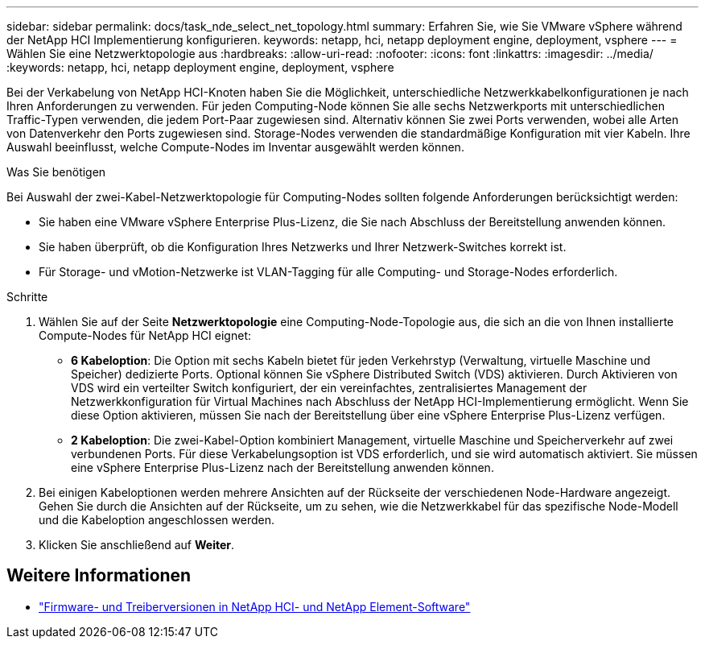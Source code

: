 ---
sidebar: sidebar 
permalink: docs/task_nde_select_net_topology.html 
summary: Erfahren Sie, wie Sie VMware vSphere während der NetApp HCI Implementierung konfigurieren. 
keywords: netapp, hci, netapp deployment engine, deployment, vsphere 
---
= Wählen Sie eine Netzwerktopologie aus
:hardbreaks:
:allow-uri-read: 
:nofooter: 
:icons: font
:linkattrs: 
:imagesdir: ../media/
:keywords: netapp, hci, netapp deployment engine, deployment, vsphere


[role="lead"]
Bei der Verkabelung von NetApp HCI-Knoten haben Sie die Möglichkeit, unterschiedliche Netzwerkkabelkonfigurationen je nach Ihren Anforderungen zu verwenden. Für jeden Computing-Node können Sie alle sechs Netzwerkports mit unterschiedlichen Traffic-Typen verwenden, die jedem Port-Paar zugewiesen sind. Alternativ können Sie zwei Ports verwenden, wobei alle Arten von Datenverkehr den Ports zugewiesen sind. Storage-Nodes verwenden die standardmäßige Konfiguration mit vier Kabeln. Ihre Auswahl beeinflusst, welche Compute-Nodes im Inventar ausgewählt werden können.

.Was Sie benötigen
Bei Auswahl der zwei-Kabel-Netzwerktopologie für Computing-Nodes sollten folgende Anforderungen berücksichtigt werden:

* Sie haben eine VMware vSphere Enterprise Plus-Lizenz, die Sie nach Abschluss der Bereitstellung anwenden können.
* Sie haben überprüft, ob die Konfiguration Ihres Netzwerks und Ihrer Netzwerk-Switches korrekt ist.
* Für Storage- und vMotion-Netzwerke ist VLAN-Tagging für alle Computing- und Storage-Nodes erforderlich.


.Schritte
. Wählen Sie auf der Seite *Netzwerktopologie* eine Computing-Node-Topologie aus, die sich an die von Ihnen installierte Compute-Nodes für NetApp HCI eignet:
+
** *6 Kabeloption*: Die Option mit sechs Kabeln bietet für jeden Verkehrstyp (Verwaltung, virtuelle Maschine und Speicher) dedizierte Ports. Optional können Sie vSphere Distributed Switch (VDS) aktivieren. Durch Aktivieren von VDS wird ein verteilter Switch konfiguriert, der ein vereinfachtes, zentralisiertes Management der Netzwerkkonfiguration für Virtual Machines nach Abschluss der NetApp HCI-Implementierung ermöglicht. Wenn Sie diese Option aktivieren, müssen Sie nach der Bereitstellung über eine vSphere Enterprise Plus-Lizenz verfügen.
** *2 Kabeloption*: Die zwei-Kabel-Option kombiniert Management, virtuelle Maschine und Speicherverkehr auf zwei verbundenen Ports. Für diese Verkabelungsoption ist VDS erforderlich, und sie wird automatisch aktiviert. Sie müssen eine vSphere Enterprise Plus-Lizenz nach der Bereitstellung anwenden können.


. Bei einigen Kabeloptionen werden mehrere Ansichten auf der Rückseite der verschiedenen Node-Hardware angezeigt. Gehen Sie durch die Ansichten auf der Rückseite, um zu sehen, wie die Netzwerkkabel für das spezifische Node-Modell und die Kabeloption angeschlossen werden.
. Klicken Sie anschließend auf *Weiter*.


[discrete]
== Weitere Informationen

* https://kb.netapp.com/Advice_and_Troubleshooting/Hybrid_Cloud_Infrastructure/NetApp_HCI/Firmware_and_driver_versions_in_NetApp_HCI_and_NetApp_Element_software["Firmware- und Treiberversionen in NetApp HCI- und NetApp Element-Software"^]

